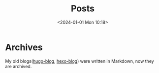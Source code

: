 #+TITLE: Posts
#+DATE: <2024-01-01 Mon 10:18>

* Archives
:PROPERTIES:
:CUSTOM_ID: archives
:END:

My old blogs([[http://xuchengpeng.github.io/hugo-blog/][hugo-blog]], [[http://xuchengpeng.github.io/hexo-blog/][hexo-blog]]) were written in Markdown, now they are archived.

